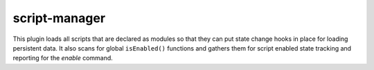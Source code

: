 script-manager
==============

.. dfhack-tool::
    :summary: Triggers startup tasks for scripts.
    :tags: dev
    :no-command:

This plugin loads all scripts that are declared as modules so that they can
put state change hooks in place for loading persistent data. It also scans for
global ``isEnabled()`` functions and gathers them for script enabled state
tracking and reporting for the `enable` command.
